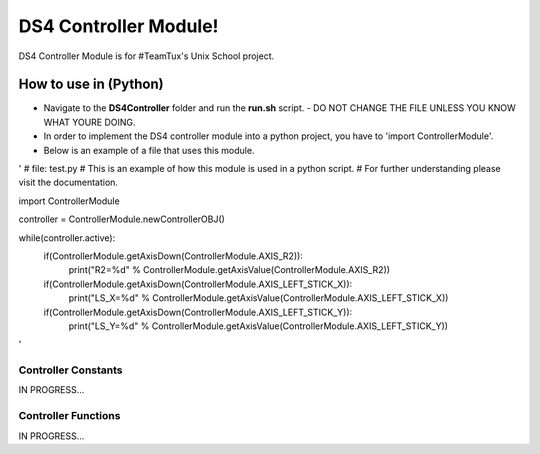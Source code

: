 DS4 Controller Module!
=============================

DS4 Controller Module is for #TeamTux's Unix School project.


How to use in (Python)
^^^^^^^^^^^^^^^^^^^^^^

- Navigate to the **DS4Controller** folder and run the **run.sh** script.
  - DO NOT CHANGE THE FILE UNLESS YOU KNOW WHAT YOURE DOING.

- In order to implement the DS4 controller module into a python project, you have to 'import ControllerModule'.
- Below is an example of a file that uses this module.

'
# file: test.py
# This is an example of how this module is used in a python script.
# For further understanding please visit the documentation.

import ControllerModule

controller = ControllerModule.newControllerOBJ()
 
while(controller.active):
    if(ControllerModule.getAxisDown(ControllerModule.AXIS_R2)):
        print("R2=%d" % ControllerModule.getAxisValue(ControllerModule.AXIS_R2))

    if(ControllerModule.getAxisDown(ControllerModule.AXIS_LEFT_STICK_X)):
        print("LS_X=%d" % ControllerModule.getAxisValue(ControllerModule.AXIS_LEFT_STICK_X))

    if(ControllerModule.getAxisDown(ControllerModule.AXIS_LEFT_STICK_Y)):
        print("LS_Y=%d" % ControllerModule.getAxisValue(ControllerModule.AXIS_LEFT_STICK_Y))
'

Controller Constants
--------------------
IN PROGRESS...


Controller Functions
--------------------
IN PROGRESS...
